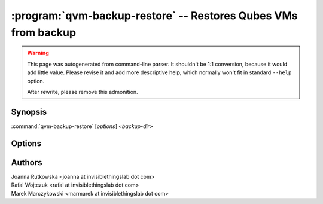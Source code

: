 .. program:: qvm-backup-restore

===============================================================
:program:`qvm-backup-restore` -- Restores Qubes VMs from backup
===============================================================

.. warning::

   This page was autogenerated from command-line parser. It shouldn't be 1:1
   conversion, because it would add little value. Please revise it and add
   more descriptive help, which normally won't fit in standard ``--help``
   option.

   After rewrite, please remove this admonition.

Synopsis
========
:command:`qvm-backup-restore` [*options*] <*backup-dir*>

Options
=======

.. option:: --help, -h

    Show this help message and exit

.. option:: --verbose, -v

   Increase verbosity

.. option:: --quiet, -q

   Decrease verbosity


.. option:: --verify-only

    Do not restore the data, only verify backup integrity

.. option:: --skip-broken

    Do not restore VMs that have missing templates or netvms

.. option:: --ignore-missing

    Ignore missing templates or netvms, restore VMs anyway

.. option:: --skip-conflicting

    Do not restore VMs that are already present on the host

.. option:: --rename-conflicting

   Restore VMs that are already present on the host under different names

.. option:: --force-root

    Force to run, even with root privileges

.. option:: --replace-template=REPLACE_TEMPLATE

    Restore VMs using another template, syntax:
    ``old-template-name:new-template-name`` (might be repeated)

.. option:: --exclude=EXCLUDE, -x EXCLUDE

    Skip restore of specified VM (might be repeated)

.. option:: --skip-dom0-home

    Do not restore dom0 user home dir

.. option:: --ignore-username-mismatch

    Ignore dom0 username mismatch while restoring homedir

.. option:: --dest-vm=APPVM, -d APPVM

    Restore from a backup located in a specific AppVM

.. option:: --passphrase-file, -p

   Read passphrase from file, or use '-' to read from stdin



Authors
=======
| Joanna Rutkowska <joanna at invisiblethingslab dot com>
| Rafal Wojtczuk <rafal at invisiblethingslab dot com>
| Marek Marczykowski <marmarek at invisiblethingslab dot com>
